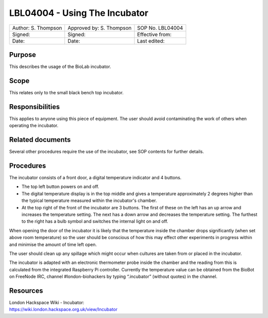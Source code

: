 ==============================
LBL04004 - Using The Incubator
==============================


+-----------------------+----------------------------+--------------------+
| Author: S. Thompson   | Approved by: S. Thompson   | SOP No. LBL04004   |
+-----------------------+----------------------------+--------------------+
| Signed:               | Signed:                    | Effective from:    |
+-----------------------+----------------------------+--------------------+
| Date:                 | Date:                      | Last edited:       |
+-----------------------+----------------------------+--------------------+

Purpose
=======

This describes the usage of the BioLab incubator.

Scope
=====
This relates only to the small black bench top incubator.

Responsibilities
================
This applies to anyone using this piece of equipment. The user should
avoid contaminating the work of others when operating the incubator.

Related documents
=================
Several other procedures require the use of the incubator, see SOP
contents for further details.

Procedures
==========

The incubator consists of a front door, a digital temperature indicator and 4 buttons.

- The top left button powers on and off.
- The digital temperature display is in the top middle and gives a temperature approximately 2 degrees higher than the typical temperature measured within the incubator's chamber.
- At the top right of the front of the incubator are 3 buttons. The first of these on the left has an up arrow and increases the temperature setting. The next has a down arrow and decreases the temperature setting. The furthest to the right has a bulb symbol and switches the internal light on and off.

When opening the door of the incubator it is likely that the
temperature inside the chamber drops significantly (when set above room
temperature) so the user should be conscious of how this may effect other
experiments in progress within and minimise the amount of time left
open.

The user should clean up any spillage which might occur when
cultures are taken from or placed in the incubator.

The incubator is adapted with an electronic thermometer probe inside
the chamber and the reading from this is calculated from the integrated
Raspberry Pi controller. Currently the temperature value can be obtained
from the BioBot on FreeNode IRC, channel #london-biohackers by typing
“.incubator” (without quotes) in the channel.

Resources
=========

| London Hackspace Wiki - Incubator:
| https://wiki.london.hackspace.org.uk/view/Incubator

